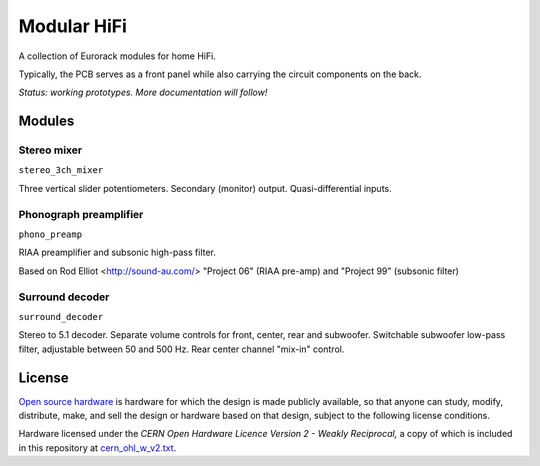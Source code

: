 Modular HiFi
============

A collection of Eurorack modules for home HiFi.

Typically, the PCB serves as a front panel while also carrying the circuit components on the back.

*Status: working prototypes. More documentation will follow!*


Modules
-------

Stereo mixer
~~~~~~~~~~~~

``stereo_3ch_mixer``

Three vertical slider potentiometers. Secondary (monitor) output. Quasi-differential inputs.


Phonograph preamplifier
~~~~~~~~~~~~~~~~~~~~~~~

``phono_preamp``

RIAA preamplifier and subsonic high-pass filter. 

Based on Rod Elliot <http://sound-au.com/> "Project 06" (RIAA pre-amp) and "Project 99" (subsonic filter)


Surround decoder
~~~~~~~~~~~~~~~~

``surround_decoder``

Stereo to 5.1 decoder. Separate volume controls for front, center, rear and subwoofer. Switchable subwoofer low-pass filter, adjustable between 50 and 500 Hz. Rear center channel "mix-in" control.


License
-------

`Open source hardware <https://www.oshwa.org/>`_ is hardware for which the design is made publicly available, so that anyone can study, modify, distribute, make, and sell the design or hardware based on that design, subject to the following license conditions.

Hardware licensed under the *CERN Open Hardware Licence Version 2 - Weakly Reciprocal,* a copy of which is included in this repository at `cern_ohl_w_v2.txt <https://github.com/turingbirds/modular-hifi/blob/master/cern_ohl_w_v2.txt>`_.
